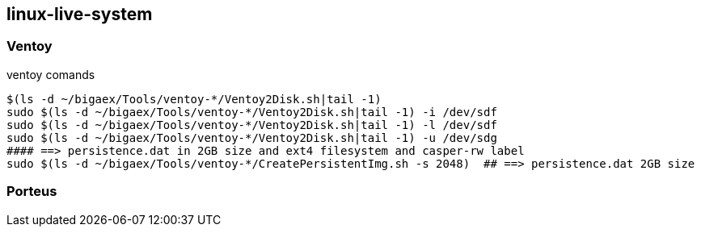 
== linux-live-system


=== Ventoy

.ventoy comands
----
$(ls -d ~/bigaex/Tools/ventoy-*/Ventoy2Disk.sh|tail -1)  
sudo $(ls -d ~/bigaex/Tools/ventoy-*/Ventoy2Disk.sh|tail -1) -i /dev/sdf
sudo $(ls -d ~/bigaex/Tools/ventoy-*/Ventoy2Disk.sh|tail -1) -l /dev/sdf
sudo $(ls -d ~/bigaex/Tools/ventoy-*/Ventoy2Disk.sh|tail -1) -u /dev/sdg
#### ==> persistence.dat in 2GB size and ext4 filesystem and casper-rw label
sudo $(ls -d ~/bigaex/Tools/ventoy-*/CreatePersistentImg.sh -s 2048)  ## ==> persistence.dat 2GB size

----

=== Porteus


